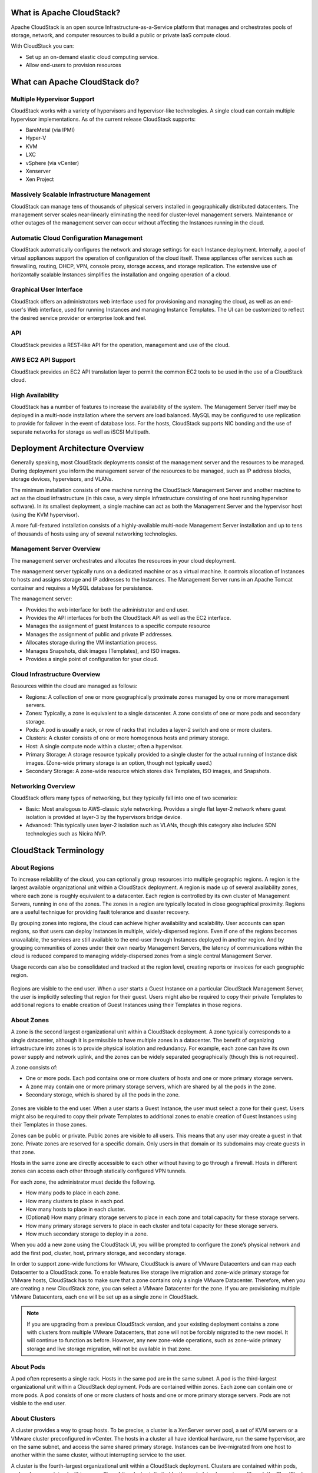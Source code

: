 .. Licensed to the Apache Software Foundation (ASF) under one
   or more contributor license agreements.  See the NOTICE file
   distributed with this work for additional information#
   regarding copyright ownership.  The ASF licenses this file
   to you under the Apache License, Version 2.0 (the
   "License"); you may not use this file except in compliance
   with the License.  You may obtain a copy of the License at
   http://www.apache.org/licenses/LICENSE-2.0
   Unless required by applicable law or agreed to in writing,
   software distributed under the License is distributed on an
   "AS IS" BASIS, WITHOUT WARRANTIES OR CONDITIONS OF ANY
   KIND, either express or implied.  See the License for the
   specific language governing permissions and limitations
   under the License.



What is Apache CloudStack?
--------------------------

Apache CloudStack is an open source Infrastructure-as-a-Service platform that 
manages and orchestrates pools of storage, network, and computer resources to 
build a public or private IaaS compute cloud. 

With CloudStack you can:

-  Set up an on-demand elastic cloud computing service. 

-  Allow end-users to provision resources


What can Apache CloudStack do?
------------------------------

Multiple Hypervisor Support
~~~~~~~~~~~~~~~~~~~~~~~~~~~

CloudStack works with a variety of hypervisors and hypervisor-like 
technologies. A single cloud can contain multiple hypervisor implementations. 
As of the current release CloudStack supports: 

-  BareMetal (via IPMI)

-  Hyper-V

-  KVM

-  LXC

-  vSphere (via vCenter)

-  Xenserver

-  Xen Project


Massively Scalable Infrastructure Management
~~~~~~~~~~~~~~~~~~~~~~~~~~~~~~~~~~~~~~~~~~~~

CloudStack can manage tens of thousands of physical servers installed in 
geographically distributed datacenters. The management server scales 
near-linearly eliminating the need for cluster-level management servers. 
Maintenance or other outages of the management server can occur without 
affecting the Instances running in the cloud.


Automatic Cloud Configuration Management
~~~~~~~~~~~~~~~~~~~~~~~~~~~~~~~~~~~~~~~~

CloudStack automatically configures the network and storage settings for each 
Instance deployment. Internally, a pool of virtual appliances support
the operation of configuration of the cloud itself. These appliances offer 
services such as firewalling, routing, DHCP, VPN, console proxy, storage 
access, and storage replication. The extensive use of horizontally scalable 
Instances simplifies the installation and ongoing operation of a cloud.


Graphical User Interface
~~~~~~~~~~~~~~~~~~~~~~~~

CloudStack offers an administrators web interface used for provisioning and 
managing the cloud, as well as an end-user's Web interface, used for running 
Instances and managing Instance Templates. The UI can be customized to reflect the desired
service provider or enterprise look and feel.


API
~~~

CloudStack provides a REST-like API for the operation, management and use of 
the cloud. 


AWS EC2 API Support
~~~~~~~~~~~~~~~~~~~

CloudStack provides an EC2 API translation layer to permit the common EC2 
tools to be used in the use of a CloudStack cloud. 


High Availability
~~~~~~~~~~~~~~~~~

CloudStack has a number of features to increase the availability of the 
system. The Management Server itself may be deployed in a multi-node 
installation where the servers are load balanced. MySQL may be configured to 
use replication to provide for failover in the event of database loss. For the 
hosts, CloudStack supports NIC bonding and the use of separate networks for 
storage as well as iSCSI Multipath.


Deployment Architecture Overview
--------------------------------

Generally speaking, most CloudStack deployments consist of the management 
server and the resources to be managed. During deployment you inform the 
management server of the resources to be managed, such as IP address blocks, 
storage devices, hypervisors, and VLANs. 

The minimum installation consists of one machine running the CloudStack 
Management Server and another machine to act as the cloud infrastructure (in 
this case, a very simple infrastructure consisting of one host running 
hypervisor software). In its smallest deployment, a single machine can act as 
both the Management Server and the hypervisor host (using the KVM hypervisor).

.. image:: /_static/images/basic-deployment.png

A more full-featured installation consists of a highly-available multi-node 
Management Server installation and up to tens of thousands of hosts using any 
of several networking technologies.


Management Server Overview
~~~~~~~~~~~~~~~~~~~~~~~~~~

The management server orchestrates and allocates the resources in your cloud 
deployment.

The management server typically runs on a dedicated machine or as a virtual 
machine.  It controls allocation of Instances to hosts and assigns
storage and IP addresses to the Instances. The Management Server runs
in an Apache Tomcat container and requires a MySQL database for persistence.

The management server:

-  Provides the web interface for both the administrator and end user.

-  Provides the API interfaces for both the CloudStack API as well as the EC2 
   interface. 

-  Manages the assignment of guest Instances to a specific compute resource

-  Manages the assignment of public and private IP addresses. 

-  Allocates storage during the VM instantiation process.

-  Manages Snapshots, disk images (Templates), and ISO images.

-  Provides a single point of configuration for your cloud.

.. _infrastructure-overview:

Cloud Infrastructure Overview
~~~~~~~~~~~~~~~~~~~~~~~~~~~~~

Resources within the cloud are managed as follows: 

-  Regions: A collection of one or more geographically proximate zones managed 
   by one or more management servers. 

-  Zones: Typically, a zone is equivalent to a single datacenter. A zone 
   consists of one or more pods and secondary storage.

-  Pods: A pod is usually a rack, or row of racks that includes a layer-2 
   switch and one or more clusters.

-  Clusters: A cluster consists of one or more homogenous hosts and primary 
   storage. 

-  Host: A single compute node within a cluster; often a hypervisor. 

-  Primary Storage: A storage resource typically provided to a single cluster 
   for the actual running of Instance disk images. (Zone-wide primary storage
   is an option, though not typically used.)

-  Secondary Storage: A zone-wide resource which stores disk Templates, ISO
   images, and Snapshots.


Networking Overview
~~~~~~~~~~~~~~~~~~~

CloudStack offers many types of networking, but they typically fall into one 
of two scenarios: 

-  Basic: Most analogous to AWS-classic style networking. Provides a single 
   flat layer-2 network where guest isolation is provided at layer-3 by the 
   hypervisors bridge device. 

-  Advanced: This typically uses layer-2 isolation such as VLANs, though this 
   category also includes SDN technologies such as Nicira NVP.


CloudStack Terminology
----------------------

.. _about-regions:

About Regions
~~~~~~~~~~~~~

To increase reliability of the cloud, you can optionally group resources
into multiple geographic regions. A region is the largest available
organizational unit within a CloudStack deployment. A region is made up
of several availability zones, where each zone is roughly equivalent to
a datacenter. Each region is controlled by its own cluster of Management
Servers, running in one of the zones. The zones in a region are
typically located in close geographical proximity. Regions are a useful
technique for providing fault tolerance and disaster recovery.

By grouping zones into regions, the cloud can achieve higher
availability and scalability. User accounts can span regions, so that
users can deploy Instances in multiple, widely-dispersed regions. Even if one
of the regions becomes unavailable, the services are still available to
the end-user through Instances deployed in another region. And by grouping
communities of zones under their own nearby Management Servers, the
latency of communications within the cloud is reduced compared to
managing widely-dispersed zones from a single central Management Server.

Usage records can also be consolidated and tracked at the region level,
creating reports or invoices for each geographic region.

.. figure:: /_static/images/region-overview.png


Regions are visible to the end user. When a user starts a Guest Instance on a
particular CloudStack Management Server, the user is implicitly
selecting that region for their guest. Users might also be required to
copy their private Templates to additional regions to enable creation of
Guest Instances using their Templates in those regions.


.. _about-zones:

About Zones
~~~~~~~~~~~

A zone is the second largest organizational unit within a CloudStack
deployment. A zone typically corresponds to a single datacenter,
although it is permissible to have multiple zones in a datacenter. The
benefit of organizing infrastructure into zones is to provide physical
isolation and redundancy. For example, each zone can have its own power
supply and network uplink, and the zones can be widely separated
geographically (though this is not required).

A zone consists of:

-  One or more pods. Each pod contains one or more clusters of hosts and
   one or more primary storage servers.

-  A zone may contain one or more primary storage servers, which are
   shared by all the pods in the zone.

-  Secondary storage, which is shared by all the pods in the zone.

.. figure:: /_static/images/zone-overview.png

Zones are visible to the end user. When a user starts a Guest Instance, the
user must select a zone for their guest. Users might also be required to
copy their private Templates to additional zones to enable creation of
Guest Instances using their Templates in those zones.

Zones can be public or private. Public zones are visible to all users.
This means that any user may create a guest in that zone. Private zones
are reserved for a specific domain. Only users in that domain or its
subdomains may create guests in that zone.

Hosts in the same zone are directly accessible to each other without
having to go through a firewall. Hosts in different zones can access
each other through statically configured VPN tunnels.

For each zone, the administrator must decide the following.

-  How many pods to place in each zone.

-  How many clusters to place in each pod.

-  How many hosts to place in each cluster.

-  (Optional) How many primary storage servers to place in each zone and
   total capacity for these storage servers.

-  How many primary storage servers to place in each cluster and total
   capacity for these storage servers.

-  How much secondary storage to deploy in a zone.

When you add a new zone using the CloudStack UI, you will be prompted to
configure the zone’s physical network and add the first pod, cluster,
host, primary storage, and secondary storage.

In order to support zone-wide functions for VMware, CloudStack is aware
of VMware Datacenters and can map each Datacenter to a CloudStack zone.
To enable features like storage live migration and zone-wide primary
storage for VMware hosts, CloudStack has to make sure that a zone
contains only a single VMware Datacenter. Therefore, when you are
creating a new CloudStack zone, you can select a VMware Datacenter for
the zone. If you are provisioning multiple VMware Datacenters, each one
will be set up as a single zone in CloudStack.

.. note::
   If you are upgrading from a previous CloudStack version, and your existing 
   deployment contains a zone with clusters from multiple VMware Datacenters, 
   that zone will not be forcibly migrated to the new model. It will continue 
   to function as before. However, any new zone-wide operations, such as 
   zone-wide primary storage and live storage migration, will not be available 
   in that zone.

.. _about-pods:

About Pods
~~~~~~~~~~

A pod often represents a single rack. Hosts in the same pod are in the
same subnet. A pod is the third-largest organizational unit within a
CloudStack deployment. Pods are contained within zones. Each zone can
contain one or more pods. A pod consists of one or more clusters of
hosts and one or more primary storage servers. Pods are not visible to
the end user.

.. figure:: /_static/images/pod-overview.png

.. _about-clusters:

About Clusters
~~~~~~~~~~~~~~

A cluster provides a way to group hosts. To be precise, a cluster is a
XenServer server pool, a set of KVM servers or a VMware cluster
preconfigured in vCenter. The hosts in a cluster all have identical
hardware, run the same hypervisor, are on the same subnet, and access
the same shared primary storage. Instances can be live-migrated from
one host to another within the same cluster, without interrupting service
to the user.

A cluster is the fourth-largest organizational unit within a CloudStack
deployment. Clusters are contained within pods, and pods are contained
within zones. Size of the cluster is limited by the underlying
hypervisor, although the CloudStack recommends less in most cases; see
Best Practices.

A cluster consists of one or more hosts and one or more primary storage
servers.

.. figure:: /_static/images/cluster-overview.png

CloudStack allows multiple clusters in a cloud deployment.

Even when local storage is used exclusively, clusters are still required
organizationally, even if there is just one host per cluster.

When VMware is used, every VMware cluster is managed by a vCenter
server. An Administrator must register the vCenter server with
CloudStack. There may be multiple vCenter servers per zone. Each vCenter
server may manage multiple VMware clusters.

.. _about-hosts:

About Hosts
~~~~~~~~~~~

A host is a single computer. Hosts provide the computing resources that
run Guest Instances. Each host has hypervisor software installed
on it to manage the Guest Instances. For example, a host can be a Citrix
XenServer server, a Linux KVM-enabled server, an ESXi server, or a
Windows Hyper-V server.

The host is the smallest organizational unit within a CloudStack
deployment. Hosts are contained within clusters, clusters are contained
within pods, pods are contained within zones, and zones can be contained
within regions.

Hosts in a CloudStack deployment:

-  Provide the CPU, memory, storage, and networking resources needed to
   host the Instances

-  Interconnect using a high bandwidth TCP/IP network and connect to the
   Internet

-  May reside in multiple data centers across different geographic
   locations

-  May have different capacities (different CPU speeds, different
   amounts of RAM, etc.), although the hosts within a cluster must all
   be homogeneous

Additional hosts can be added at any time to provide more capacity for
Guest Instances.

CloudStack automatically detects the amount of CPU and memory resources
provided by the hosts.

Hosts are not visible to the end user. An end user cannot determine
which host their guest has been assigned to.

For a host to function in CloudStack, you must do the following:

-  Install hypervisor software on the host

-  Assign an IP address to the host

-  Ensure the host is connected to the CloudStack Management Server.


About Primary Storage
~~~~~~~~~~~~~~~~~~~~~

Primary storage is associated with a cluster, and it stores
virtual disks for all the Instances running on hosts in that cluster.
On KVM and VMware, you can provision primary storage on a per-zone basis.

You can add multiple primary storage servers to a cluster or zone. At
least one is required. It is typically located close to the hosts for
increased performance. CloudStack manages the allocation of guest
virtual disks to particular primary storage devices.

It is useful to set up zone-wide primary storage when you want to avoid
extra data copy operations. With cluster-based primary storage, data in
the primary storage is directly available only to Instances within that
cluster. If an Instance in a different cluster needs some of the data, it must
be copied from one cluster to another, using the zone's secondary
storage as an intermediate step. This operation can be unnecessarily
time-consuming.

For Hyper-V, SMB/CIFS storage is supported. Note that Zone-wide Primary
Storage is not supported in Hyper-V.

Ceph/RBD storage is only supported by the KVM hypervisor. It can be used
as Zone-wide Primary Storage.

PowerFlex/ScaleIO (v3.5) is only supported by the KVM hypervisor. It can be used
as Cluster-wide or Zone-wide Primary Storage.

CloudStack is designed to work with all standards-compliant iSCSI and
NFS servers that are supported by the underlying hypervisor, including,
for example:

-  SolidFire for iSCSI

-  Dell EqualLogic™ for iSCSI

-  Network Appliances filers for NFS and iSCSI

-  Scale Computing for NFS

-  Dell EMC PowerFlex™ (v3.5)

If you intend to use only local disk for your installation, you can skip
adding separate primary storage.


About Secondary Storage
~~~~~~~~~~~~~~~~~~~~~~~

Secondary storage stores the following:

-  Templates — OS images that can be used to boot Instances and can include
   additional configuration information, such as installed applications

-  ISO images — disc images containing data or bootable media for
   operating systems

-  Disk Volume Snapshots — saved copies of Instance data which can be used for
   data recovery or to create new Templates

The items in secondary storage are available to all hosts in the scope
of the secondary storage, which may be defined as per zone or per
region.

To make items in secondary storage available to all hosts throughout the
cloud, you can add object storage in addition to the zone-based NFS
Secondary Staging Store. It is not necessary to copy Templates and
Snapshots from one zone to another, as would be required when using zone
NFS alone. Everything is available everywhere.

For Hyper-V hosts, SMB/CIFS storage is supported.

CloudStack provides plugins that enable both OpenStack Object Storage
(Swift, `swift.openstack.org <http://swift.openstack.org>`__) and Amazon
Simple Storage Service (S3) object storage. When using one of these
storage plugins, you configure Swift or S3 storage for the entire
CloudStack, then set up the NFS Secondary Staging Store for each zone.
The NFS storage in each zone acts as a staging area through which all
Templates and other secondary storage data pass before being forwarded
to Swift or S3. The backing object storage acts as a cloud-wide
resource, making Templates and other data available to any zone in the
cloud.

.. warning::
   Heterogeneous Secondary Storage is not supported in Regions. For example, 
   you cannot set up multiple zones, one using NFS secondary and the other 
   using S3 or Swift secondary.


About Physical Networks
~~~~~~~~~~~~~~~~~~~~~~~

Part of adding a zone is setting up the physical network. One or (in an
advanced zone) more physical networks can be associated with each zone.
The network corresponds to a NIC on the hypervisor host. Each physical
network can carry one or more types of network traffic. The choices of
traffic type for each network vary depending on whether you are creating
a zone with basic networking or advanced networking.

A physical network is the actual network hardware and wiring in a zone.
A zone can have multiple physical networks. An administrator can:

-  Add/Remove/Update physical networks in a zone

-  Configure VLANs on the physical network

-  Configure a name so the network can be recognized by hypervisors

-  Configure the service providers (firewalls, load balancers, etc.)
   available on a physical network

-  Configure the IP addresses trunked to a physical network

-  Specify what type of traffic is carried on the physical network, as
   well as other properties like network speed


Basic Zone Network Traffic Types
^^^^^^^^^^^^^^^^^^^^^^^^^^^^^^^^

When basic networking is used, there can be only one physical network in
the zone. That physical network carries the following traffic types:

-  Guest. When end users run Instances, they generate guest traffic. The guest
   Instances communicate with each other over a network that can be referred
   to as the guest network. Each pod in a basic zone is a broadcast
   domain, and therefore each pod has a different IP range for the guest
   network. The administrator must configure the IP range for each pod.

-  Management. When CloudStack's internal resources communicate with
   each other, they generate management traffic. This includes
   communication between hosts, system VMs (VMs used by CloudStack to
   perform various tasks in the cloud), and any other component that
   communicates directly with the CloudStack Management Server. You must
   configure the IP range for the system VMs to use.

.. note::
   We strongly recommend the use of separate NICs for management traffic
   and guest traffic.

-  Public. Public traffic is generated when Instances in the cloud access the
   Internet. Publicly accessible IPs must be allocated for this purpose.
   End users can use the CloudStack UI to acquire these IPs to implement
   NAT between their guest network and the public network, as described
   in Acquiring a New IP Address.

-  Storage. While labeled "storage" this is specifically about secondary
   storage, and doesn't affect traffic for primary storage. This
   includes traffic such as Instance Templates and Snapshots, which is sent
   between the secondary storage VM and secondary storage servers.
   CloudStack uses a separate Network Interface Controller (NIC) named
   storage NIC for Storage Network traffic. Use of a storage NIC that
   always operates on a high bandwidth network allows fast Template and
   Snapshot copying. You must configure the IP range to use for the
   Storage Network.

In a basic network, configuring the physical network is fairly
straightforward. In most cases, you only need to configure one guest
network to carry traffic that is generated by Guest Instances. If you use a
NetScaler load balancer and enable its elastic IP and elastic load
balancing (EIP and ELB) features, you must also configure a network to
carry public traffic. CloudStack takes care of presenting the necessary
network configuration steps to you in the UI when you add a new zone.


Basic Zone Guest IP Addresses
^^^^^^^^^^^^^^^^^^^^^^^^^^^^^

When basic networking is used, CloudStack will assign IP addresses in
the CIDR of the pod to the guests in that pod. The administrator must
add a Direct IP range on the pod for this purpose. These IPs are in the
same VLAN as the hosts.

.. _about-adv-network-traffic-types:

Advanced Zone Network Traffic Types
^^^^^^^^^^^^^^^^^^^^^^^^^^^^^^^^^^^

When advanced networking is used, there can be multiple physical
networks in the zone. Each physical network can carry one or more
traffic types, and you need to let CloudStack know which type of network
traffic you want each network to carry. The traffic types in an advanced
zone are:

-  Guest. When end users run Instances, they generate guest traffic. The guest
   Instances communicate with each other over a network that can be referred
   to as the guest network. This network can be isolated or shared. In
   an isolated guest network, the administrator needs to reserve VLAN
   ranges to provide isolation for each CloudStack account’s network
   (potentially a large number of VLANs). In a shared guest network, all
   Guest Instances share a single network.

-  Management. When CloudStack’s internal resources communicate with
   each other, they generate management traffic. This includes
   communication between hosts, system VMs (VMs used by CloudStack to
   perform various tasks in the cloud), and any other component that
   communicates directly with the CloudStack Management Server. You must
   configure the IP range for the system VMs to use.

-  Public. Public traffic is generated when Instances in the cloud access the
   Internet. Publicly accessible IPs must be allocated for this purpose.
   End users can use the CloudStack UI to acquire these IPs to implement
   NAT between their guest network and the public network, as described
   in “Acquiring a New IP Address” in the Administration Guide.

-  Storage. While labeled "storage" this is specifically about secondary
   storage, and doesn't affect traffic for primary storage. This
   includes traffic such as Instance Templates and Snapshots, which is sent
   between the secondary storage VM and secondary storage servers.
   CloudStack uses a separate Network Interface Controller (NIC) named
   storage NIC for Storage Network traffic. Use of a storage NIC that
   always operates on a high bandwidth network allows fast Template and
   Snapshot copying. You must configure the IP range to use for the
   Storage Network.

These traffic types can each be on a separate physical network, or they
can be combined with certain restrictions. When you use the Add Zone
wizard in the UI to create a new zone, you are guided into making only
valid choices.


Advanced Zone Guest IP Addresses
^^^^^^^^^^^^^^^^^^^^^^^^^^^^^^^^

When advanced networking is used, the administrator can create
additional networks for use by the guests. These networks can span the
zone and be available to all accounts, or they can be scoped to a single
account, in which case only the named account may create guests that
attach to these networks. The networks are defined by a VLAN ID, IP
range, and gateway. The administrator may provision thousands of these
networks if desired. Additionally, the administrator can reserve a part
of the IP address space for non-CloudStack Instances and servers.


Advanced Zone Public IP Addresses
^^^^^^^^^^^^^^^^^^^^^^^^^^^^^^^^^

When advanced networking is used, the administrator can create
additional networks for use by the guests. These networks can span the
zone and be available to all accounts, or they can be scoped to a single
account, in which case only the named account may create guests that
attach to these networks. The networks are defined by a VLAN ID, IP
range, and gateway. The administrator may provision thousands of these
networks if desired.

.. _about_system_reserved_ip_addresses:

System Reserved IP Addresses
^^^^^^^^^^^^^^^^^^^^^^^^^^^^

In each zone, you need to configure a range of reserved IP addresses for
the management network. This network carries communication between the
CloudStack Management Server and various system VMs, such as Secondary
Storage VMs, Console Proxy VMs, and DHCP.

The reserved IP addresses must be unique across the cloud. You cannot,
for example, have a host in one zone which has the same private IP
address as a host in another zone.

The hosts in a pod are assigned private IP addresses. These are
typically RFC1918 addresses. The Console Proxy and Secondary Storage
system VMs are also allocated private IP addresses in the CIDR of the
pod that they are created in.

Make sure computing servers and Management Servers use IP addresses
outside of the System Reserved IP range. For example, suppose the System
Reserved IP range starts at 192.168.154.2 and ends at 192.168.154.7.
CloudStack can use .2 to .7 for System VMs. This leaves the rest of the
pod CIDR, from .8 to .254, for the Management Server and hypervisor
hosts.

**In all zones:**

Provide private IPs for the system in each pod and provision them in
CloudStack.

For KVM and XenServer, the recommended number of private IPs per pod is
one per host. If you expect a pod to grow, add enough private IPs now to
accommodate the growth.

**In a zone that uses advanced networking:**

For zones with advanced networking, we recommend provisioning enough
private IPs for your total number of customers, plus enough for the
required CloudStack System VMs. Typically, about 10 additional IPs are
required for the System VMs. For more information about System VMs, see
the section on working with SystemVMs in the Administrator's Guide.

When advanced networking is being used, the number of private IP
addresses available in each pod varies depending on which hypervisor is
running on the nodes in that pod. Citrix XenServer and KVM use
link-local addresses, which in theory provide more than 65,000 private
IP addresses within the address block. As the pod grows over time, this
should be more than enough for any reasonable number of hosts as well as
IP addresses for guest virtual routers. VMWare ESXi, by contrast uses
any administrator-specified subnetting scheme, and the typical
administrator provides only 255 IPs per pod. Since these are shared by
physical machines, the guest virtual router, and other entities, it is
possible to run out of private IPs when scaling up a pod whose nodes are
running ESXi.

To ensure adequate headroom to scale private IP space in an ESXi pod
that uses advanced networking, use one or both of the following
techniques:

-  Specify a larger CIDR block for the subnet. A subnet mask with a /20
   suffix will provide more than 4,000 IP addresses.

-  Create multiple pods, each with its own subnet. For example, if you
   create 10 pods and each pod has 255 IPs, this will provide 2,550 IP
   addresses.
